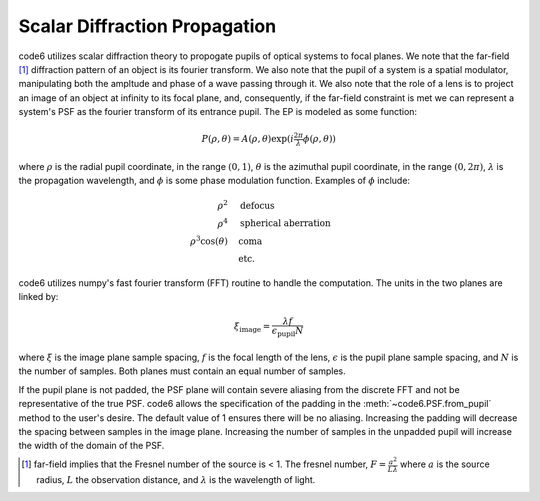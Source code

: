 Scalar Diffraction Propagation
===============================

code6 utilizes scalar diffraction theory to propogate pupils of optical systems to focal planes.  We note that the far-field [1]_ diffraction pattern of an object is its fourier transform.  We also note that the pupil of a system is a spatial modulator, manipulating both the ampltude and phase of a wave passing through it.  We also note that the role of a lens is to project an image of an object at infinity to its focal plane, and, consequently, if the far-field constraint is met we can represent a system's PSF as the fourier transform of its entrance pupil.  The EP is modeled as some function:

.. math::
    P(\rho,\theta) = A(\rho,\theta)\exp{(i \tfrac{2\pi}{\lambda} \phi(\rho,\theta))}

where :math:`\rho` is the radial pupil coordinate, in the range :math:`(0,1)`, :math:`\theta` is the azimuthal pupil coordinate, in the range :math:`(0,2\pi)`, :math:`\lambda` is the propagation wavelength, and :math:`\phi` is some phase modulation function.  Examples of :math:`\phi` include:

.. math::
    \rho^2 & \quad \text{defocus} \\
    \rho^4 & \quad \text{spherical aberration} \\
    \rho^3\cos{(\theta)} & \quad \text{coma} \\
    & \quad \text{etc.}

code6 utilizes numpy's fast fourier transform (FFT) routine to handle the computation.  The units in the two planes are linked by:

.. math::
    \xi_{\text{image}} = \frac{\lambda f}{\epsilon_{\text{pupil}} N}

where :math:`\xi` is the image plane sample spacing, :math:`f` is the focal length of the lens, :math:`\epsilon` is the pupil plane sample spacing, and :math:`N` is the number of samples.  Both planes must contain an equal number of samples.

If the pupil plane is not padded, the PSF plane will contain severe aliasing from the discrete FFT and not be representative of the true PSF.  code6 allows the specification of the padding in the :meth:`~code6.PSF.from_pupil` method to the user's desire.  The default value of 1 ensures there will be no aliasing.  Increasing the padding will decrease the spacing between samples in the image plane.  Increasing the number of samples in the unpadded pupil will increase the width of the domain of the PSF.

.. [1] far-field implies that the Fresnel number of the source is < 1.  The fresnel number, :math:`F = \frac{a^2}{L\lambda}` where :math:`a` is the source radius, :math:`L` the observation distance, and :math:`\lambda` is the wavelength of light.